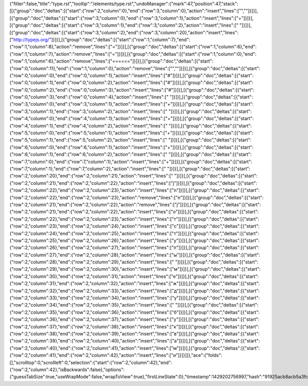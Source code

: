{"filter":false,"title":"type.rst","tooltip":"/elements/type.rst","undoManager":{"mark":47,"position":47,"stack":[[{"group":"doc","deltas":[{"start":{"row":2,"column":0},"end":{"row":3,"column":0},"action":"insert","lines":["",""]}]}],[{"group":"doc","deltas":[{"start":{"row":3,"column":0},"end":{"row":3,"column":1},"action":"insert","lines":["+"]}]}],[{"group":"doc","deltas":[{"start":{"row":3,"column":1},"end":{"row":3,"column":2},"action":"insert","lines":[" "]}]}],[{"group":"doc","deltas":[{"start":{"row":3,"column":2},"end":{"row":3,"column":20},"action":"insert","lines":["http://typejs.org/"]}]}],[{"group":"doc","deltas":[{"start":{"row":1,"column":7},"end":{"row":1,"column":8},"action":"remove","lines":["="]}]}],[{"group":"doc","deltas":[{"start":{"row":1,"column":6},"end":{"row":1,"column":7},"action":"remove","lines":["="]}]}],[{"group":"doc","deltas":[{"start":{"row":1,"column":0},"end":{"row":1,"column":6},"action":"remove","lines":["======"]}]}],[{"group":"doc","deltas":[{"start":{"row":0,"column":11},"end":{"row":1,"column":0},"action":"remove","lines":["",""]}]}],[{"group":"doc","deltas":[{"start":{"row":0,"column":0},"end":{"row":0,"column":1},"action":"insert","lines":["#"]}]}],[{"group":"doc","deltas":[{"start":{"row":0,"column":1},"end":{"row":0,"column":2},"action":"insert","lines":["#"]}]}],[{"group":"doc","deltas":[{"start":{"row":0,"column":2},"end":{"row":0,"column":3},"action":"insert","lines":["#"]}]}],[{"group":"doc","deltas":[{"start":{"row":0,"column":3},"end":{"row":0,"column":4},"action":"insert","lines":[" "]}]}],[{"group":"doc","deltas":[{"start":{"row":3,"column":0},"end":{"row":3,"column":1},"action":"insert","lines":["+"]}]}],[{"group":"doc","deltas":[{"start":{"row":3,"column":1},"end":{"row":3,"column":2},"action":"insert","lines":[" "]}]}],[{"group":"doc","deltas":[{"start":{"row":4,"column":0},"end":{"row":4,"column":1},"action":"insert","lines":["+"]}]}],[{"group":"doc","deltas":[{"start":{"row":4,"column":1},"end":{"row":4,"column":2},"action":"insert","lines":[" "]}]}],[{"group":"doc","deltas":[{"start":{"row":5,"column":0},"end":{"row":5,"column":1},"action":"insert","lines":["+"]}]}],[{"group":"doc","deltas":[{"start":{"row":5,"column":1},"end":{"row":5,"column":2},"action":"insert","lines":[" "]}]}],[{"group":"doc","deltas":[{"start":{"row":6,"column":0},"end":{"row":6,"column":1},"action":"insert","lines":["+"]}]}],[{"group":"doc","deltas":[{"start":{"row":6,"column":1},"end":{"row":6,"column":2},"action":"insert","lines":[" "]}]}],[{"group":"doc","deltas":[{"start":{"row":7,"column":0},"end":{"row":7,"column":1},"action":"insert","lines":["+"]}]}],[{"group":"doc","deltas":[{"start":{"row":7,"column":1},"end":{"row":7,"column":2},"action":"insert","lines":[" "]}]}],[{"group":"doc","deltas":[{"start":{"row":2,"column":20},"end":{"row":2,"column":21},"action":"insert","lines":[" "]}]}],[{"group":"doc","deltas":[{"start":{"row":2,"column":21},"end":{"row":2,"column":22},"action":"insert","lines":["j"]}]}],[{"group":"doc","deltas":[{"start":{"row":2,"column":22},"end":{"row":2,"column":23},"action":"insert","lines":["n"]}]}],[{"group":"doc","deltas":[{"start":{"row":2,"column":22},"end":{"row":2,"column":23},"action":"remove","lines":["n"]}]}],[{"group":"doc","deltas":[{"start":{"row":2,"column":21},"end":{"row":2,"column":22},"action":"remove","lines":["j"]}]}],[{"group":"doc","deltas":[{"start":{"row":2,"column":21},"end":{"row":2,"column":22},"action":"insert","lines":["о"]}]}],[{"group":"doc","deltas":[{"start":{"row":2,"column":22},"end":{"row":2,"column":23},"action":"insert","lines":["т"]}]}],[{"group":"doc","deltas":[{"start":{"row":2,"column":23},"end":{"row":2,"column":24},"action":"insert","lines":["с"]}]}],[{"group":"doc","deltas":[{"start":{"row":2,"column":24},"end":{"row":2,"column":25},"action":"insert","lines":["т"]}]}],[{"group":"doc","deltas":[{"start":{"row":2,"column":25},"end":{"row":2,"column":26},"action":"insert","lines":["у"]}]}],[{"group":"doc","deltas":[{"start":{"row":2,"column":26},"end":{"row":2,"column":27},"action":"insert","lines":["п"]}]}],[{"group":"doc","deltas":[{"start":{"row":2,"column":27},"end":{"row":2,"column":28},"action":"insert","lines":["ы"]}]}],[{"group":"doc","deltas":[{"start":{"row":2,"column":28},"end":{"row":2,"column":29},"action":"insert","lines":[" "]}]}],[{"group":"doc","deltas":[{"start":{"row":2,"column":29},"end":{"row":2,"column":30},"action":"insert","lines":["м"]}]}],[{"group":"doc","deltas":[{"start":{"row":2,"column":30},"end":{"row":2,"column":31},"action":"insert","lines":["е"]}]}],[{"group":"doc","deltas":[{"start":{"row":2,"column":31},"end":{"row":2,"column":32},"action":"insert","lines":["ж"]}]}],[{"group":"doc","deltas":[{"start":{"row":2,"column":32},"end":{"row":2,"column":33},"action":"insert","lines":["д"]}]}],[{"group":"doc","deltas":[{"start":{"row":2,"column":33},"end":{"row":2,"column":34},"action":"insert","lines":["у"]}]}],[{"group":"doc","deltas":[{"start":{"row":2,"column":34},"end":{"row":2,"column":35},"action":"insert","lines":[" "]}]}],[{"group":"doc","deltas":[{"start":{"row":2,"column":35},"end":{"row":2,"column":36},"action":"insert","lines":["б"]}]}],[{"group":"doc","deltas":[{"start":{"row":2,"column":36},"end":{"row":2,"column":37},"action":"insert","lines":["у"]}]}],[{"group":"doc","deltas":[{"start":{"row":2,"column":37},"end":{"row":2,"column":38},"action":"insert","lines":["к"]}]}],[{"group":"doc","deltas":[{"start":{"row":2,"column":38},"end":{"row":2,"column":39},"action":"insert","lines":["в"]}]}],[{"group":"doc","deltas":[{"start":{"row":2,"column":39},"end":{"row":2,"column":40},"action":"insert","lines":["а"]}]}],[{"group":"doc","deltas":[{"start":{"row":2,"column":40},"end":{"row":2,"column":41},"action":"insert","lines":["м"]}]}],[{"group":"doc","deltas":[{"start":{"row":2,"column":41},"end":{"row":2,"column":42},"action":"insert","lines":["и"]}]}]]},"ace":{"folds":[],"scrolltop":0,"scrollleft":0,"selection":{"start":{"row":2,"column":42},"end":{"row":2,"column":42},"isBackwards":false},"options":{"guessTabSize":true,"useWrapMode":false,"wrapToView":true},"firstLineState":0},"timestamp":1429202756997,"hash":"91925acb8acb5a3fc397dd3a767626b154f36934"}